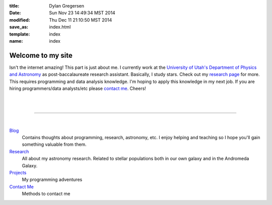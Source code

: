 :title: Dylan Gregersen
:date:  Sun Nov 23 14:49:34 MST 2014
:modified: Thu Dec 11 21:10:50 MST 2014
:save_as: index.html
:template: index
:name: index

Welcome to my site
##################

Isn't the internet amazing! This part is just about me. I currently work at the `University of Utah's Department of Physics and Astronomy <http://www.astro.utah.edu>`_ as post-baccalaureate research assistant. Basically, I study stars. Check out my `research page </research.html>`_ for more. This requires programming and data analysis knowledge. I'm hoping to apply this knowledge in my next job. If you are hiring programmers/data analysts/etc please `contact me </contact.html>`_. Cheers! 

|
|

--------------------------------------------------------------------------------

|


`Blog </blog/>`_
	Contains thoughts about programming, research, astronomy, etc. I enjoy helping and teaching so I hope you'll gain something valuable from them.

`Research </research.html>`_
	All about my astronomy research. Related to stellar populations both in our own galaxy and in the Andromeda Galaxy.

`Projects </programming.html>`_
	My programming adventures 

`Contact Me </contact.html>`_
	Methods to contact me

.. `Adventures </adventures.html>`_
.. 	Various adventures I've gone on.


	
